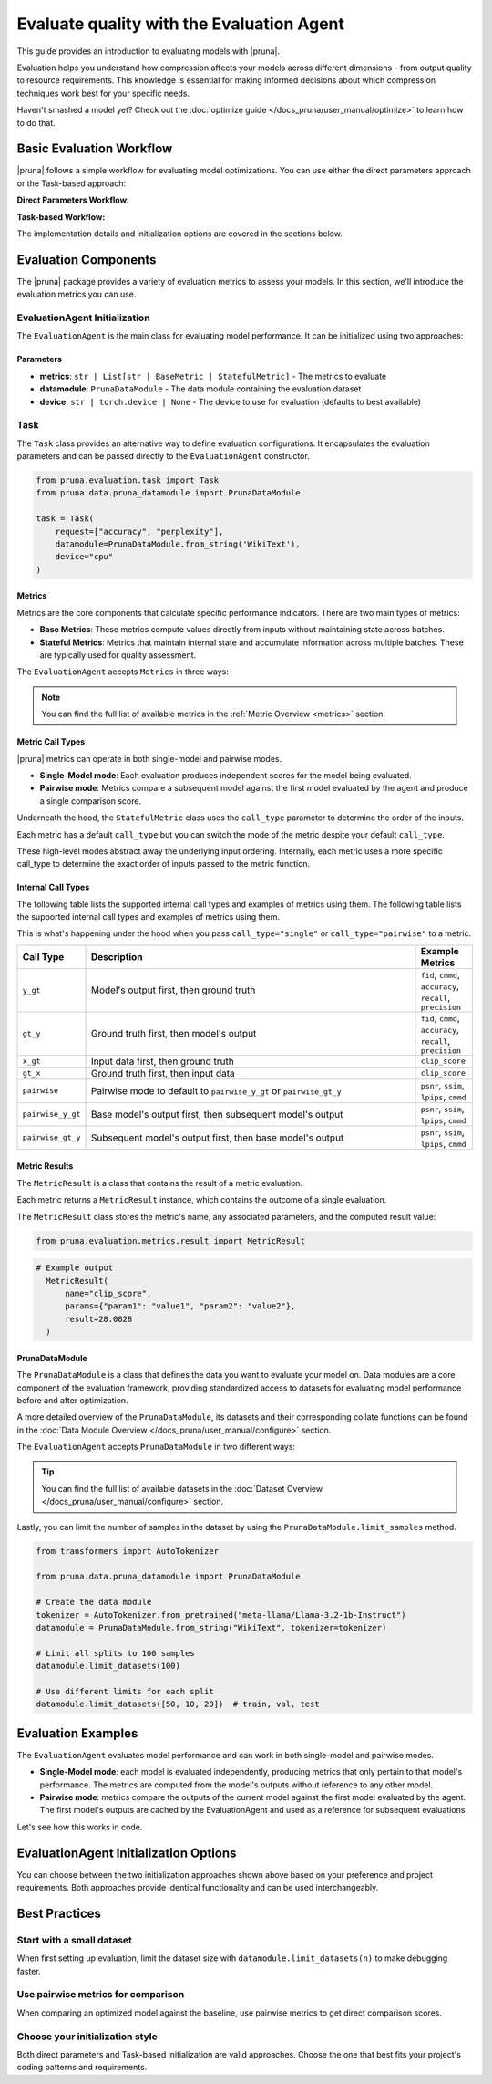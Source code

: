 Evaluate quality with the Evaluation Agent
================================================

This guide provides an introduction to evaluating models with |pruna|.

Evaluation helps you understand how compression affects your models across different dimensions - from output quality to resource requirements.
This knowledge is essential for making informed decisions about which compression techniques work best for your specific needs.

Haven't smashed a model yet? Check out the :doc:`optimize guide </docs_pruna/user_manual/optimize>` to learn how to do that.

Basic Evaluation Workflow
-------------------------

|pruna| follows a simple workflow for evaluating model optimizations. You can use either the direct parameters approach or the Task-based approach:

**Direct Parameters Workflow:**

.. mermaid::
   :align: center

   graph LR
    User -->|configures| Metrics
    User -->|configures| PrunaDataModule
    PrunaModel -->|provides predictions| EvaluationAgent
    EvaluationAgent -->|evaluates| PrunaModel
    EvaluationAgent -->|returns| D["Evaluation Results"]

    subgraph E["Evaluation Configuration"]
        PrunaDataModule
        Metrics
    end

    Metrics-->|is used by| EvaluationAgent
    PrunaDataModule -->|is used by| EvaluationAgent
    User -->|creates| EvaluationAgent

    style User fill:#bbf,stroke:#333,stroke-width:2px
    style EvaluationAgent fill:#bbf,stroke:#333,stroke-width:2px
    style PrunaDataModule fill:#bbf,stroke:#333,stroke-width:2px
    style PrunaModel fill:#bbf,stroke:#333,stroke-width:2px
    style D fill:#bbf,stroke:#333,stroke-width:2px
    style Metrics fill:#bbf,stroke:#333,stroke-width:2px

**Task-based Workflow:**

.. mermaid::
   :align: center

   flowchart LR
    User -->|creates| Task
    User -->|creates| EvaluationAgent
    Task -->|defines| PrunaDataModule
    Task -->|defines| Metrics
    Task -->|is used by| EvaluationAgent
    Metrics -->|includes| B["Base Metrics"]
    Metrics -->|includes| C["Stateful Metrics"]
    PrunaModel -->|provides predictions| EvaluationAgent
    EvaluationAgent -->|evaluates| PrunaModel
    EvaluationAgent -->|returns| D["Evaluation Results"]
    User -->|configures| EvaluationAgent

    subgraph A["Metric Types"]
        B
        C
    end

    subgraph E["Task Definition"]
        Task
        PrunaDataModule
        Metrics
        A
    end

    style User fill:#bbf,stroke:#333,stroke-width:2px
    style Task fill:#bbf,stroke:#333,stroke-width:2px
    style EvaluationAgent fill:#bbf,stroke:#333,stroke-width:2px
    style PrunaDataModule fill:#bbf,stroke:#333,stroke-width:2px
    style PrunaModel fill:#bbf,stroke:#333,stroke-width:2px
    style D fill:#bbf,stroke:#333,stroke-width:2px
    style Metrics fill:#bbf,stroke:#333,stroke-width:2px
    style B fill:#f9f,stroke:#333,stroke-width:2px
    style C fill:#f9f,stroke:#333,stroke-width:2px

The implementation details and initialization options are covered in the sections below.

Evaluation Components
---------------------

The |pruna| package provides a variety of evaluation metrics to assess your models.
In this section, we'll introduce the evaluation metrics you can use.

EvaluationAgent Initialization
^^^^^^^^^^^^^^^^^^^^^^^^^^^^^

The ``EvaluationAgent`` is the main class for evaluating model performance. It can be initialized using two approaches:

.. tabs::

    .. tab:: Direct Parameters

        Pass metrics, datamodule, and device directly to the constructor:

        .. code-block:: python

            from pruna.evaluation.evaluation_agent import EvaluationAgent
            from pruna.data.pruna_datamodule import PrunaDataModule

            eval_agent = EvaluationAgent(
                metrics=["accuracy", "perplexity"],
                datamodule=PrunaDataModule.from_string('WikiText'),
                device="cpu"
            )

    .. tab:: Task-based

        Create a Task object that encapsulates the configuration:

        .. code-block:: python

            from pruna.evaluation.evaluation_agent import EvaluationAgent
            from pruna.evaluation.task import Task
            from pruna.data.pruna_datamodule import PrunaDataModule

            task = Task(
                request=["accuracy", "perplexity"],
                datamodule=PrunaDataModule.from_string('WikiText'),
                device="cpu"
            )
            eval_agent = EvaluationAgent(task)

Parameters
~~~~~~~~~~

- **metrics**: ``str | List[str | BaseMetric | StatefulMetric]`` - The metrics to evaluate
- **datamodule**: ``PrunaDataModule`` - The data module containing the evaluation dataset
- **device**: ``str | torch.device | None`` - The device to use for evaluation (defaults to best available)

Task
^^^^

The ``Task`` class provides an alternative way to define evaluation configurations. It encapsulates the evaluation parameters and can be passed directly to the ``EvaluationAgent`` constructor.

.. code-block:: python

    from pruna.evaluation.task import Task
    from pruna.data.pruna_datamodule import PrunaDataModule

    task = Task(
        request=["accuracy", "perplexity"],
        datamodule=PrunaDataModule.from_string('WikiText'),
        device="cpu"
    )

Metrics
~~~~~~~

Metrics are the core components that calculate specific performance indicators. There are two main types of metrics:

- **Base Metrics**: These metrics compute values directly from inputs without maintaining state across batches.
- **Stateful Metrics**: Metrics that maintain internal state and accumulate information across multiple batches. These are typically used for quality assessment.

The ``EvaluationAgent`` accepts ``Metrics`` in three ways:

.. tabs::

    .. tab:: Predefined Options

        As a plain text request from predefined options (e.g., ``image_generation_quality``)

        .. code-block:: python

            from pruna.evaluation.evaluation_agent import EvaluationAgent
            from pruna.data.pruna_datamodule import PrunaDataModule

            eval_agent = EvaluationAgent(
                metrics="image_generation_quality",
                datamodule=PrunaDataModule.from_string('LAION256'),
                device="cpu"
            )

    .. tab:: List of Metric Names

        As a list of metric names (e.g., [``"clip_score"``, ``"psnr"``])

        .. code-block:: python

            from pruna.evaluation.evaluation_agent import EvaluationAgent
            from pruna.data.pruna_datamodule import PrunaDataModule

            task = Task(
                request=["clip_score", "psnr"],
                datamodule=PrunaDataModule.from_string('LAION256'),
                device="cpu"
            )

    .. tab:: List of Metric Instances

        As a list of metric instances (e.g., ``CMMD()``), which provides more flexibility in configuring the metrics.

        .. code-block:: python

            from pruna.evaluation.evaluation_agent import EvaluationAgent
            from pruna.data.pruna_datamodule import PrunaDataModule
            from pruna.evaluation.metrics import CMMD, TorchMetricWrapper

            task = Task(
                request=[CMMD(call_type="pairwise"), TorchMetricWrapper(metric_name="clip_score")],
                datamodule=PrunaDataModule.from_string('LAION256'),
                device="cpu"
            )

.. note::

    You can find the full list of available metrics in the :ref:`Metric Overview <metrics>` section.

Metric Call Types
~~~~~~~~~~~~~~~~~

|pruna| metrics can operate in both single-model and pairwise modes.

- **Single-Model mode**: Each evaluation produces independent scores for the model being evaluated.
- **Pairwise mode**: Metrics compare a subsequent model against the first model evaluated by the agent and produce a single comparison score.

Underneath the hood, the ``StatefulMetric`` class uses the ``call_type`` parameter to determine the order of the inputs.

Each metric has a default ``call_type`` but you can switch the mode of the metric despite your default ``call_type``.

.. tabs::

    .. tab:: Single-Model mode

        .. code-block:: python

            from pruna.evaluation.metrics import CMMD

            metric = CMMD(call_type="single") # or [CMMD() since single is the default call type]

    .. tab:: Pairwise mode

        .. code-block:: python

            from pruna.evaluation.metrics import CMMD

            metric = CMMD(call_type="pairwise")

These high-level modes abstract away the underlying input ordering. Internally, each metric uses a more specific call_type to determine the exact order of inputs passed to the metric function.

Internal Call Types
~~~~~~~~~~~~~~~~~~~~

The following table lists the supported internal call types and examples of metrics using them.
The following table lists the supported internal call types and examples of metrics using them.

This is what's happening under the hood when you pass ``call_type="single"`` or ``call_type="pairwise"`` to a metric.

.. list-table::
   :widths: 10 60 10
   :header-rows: 1

   * - Call Type
     - Description
     - Example Metrics

   * - ``y_gt``
     - Model's output first, then ground truth
     - ``fid``, ``cmmd``, ``accuracy``, ``recall``, ``precision``

   * - ``gt_y``
     - Ground truth first, then model's output
     - ``fid``, ``cmmd``, ``accuracy``, ``recall``, ``precision``

   * - ``x_gt``
     - Input data first, then ground truth
     - ``clip_score``

   * - ``gt_x``
     - Ground truth first, then input data
     - ``clip_score``

   * - ``pairwise``
     - Pairwise mode to default to ``pairwise_y_gt`` or ``pairwise_gt_y``
     - ``psnr``, ``ssim``, ``lpips``, ``cmmd``

   * - ``pairwise_y_gt``
     - Base model's output first, then subsequent model's output
     -  ``psnr``, ``ssim``, ``lpips``, ``cmmd``

   * - ``pairwise_gt_y``
     - Subsequent model's output first, then base model's output
     - ``psnr``, ``ssim``, ``lpips``, ``cmmd``

Metric Results
~~~~~~~~~~~~~~~

The ``MetricResult`` is a class that contains the result of a metric evaluation.

Each metric returns a ``MetricResult`` instance, which contains the outcome of a single evaluation.

The ``MetricResult`` class stores the metric's name, any associated parameters, and the computed result value:

.. container:: hidden_code

    .. code-block:: python

        from pruna.evaluation.metrics.result import MetricResult

.. code-block:: python

  # Example output
    MetricResult(
        name="clip_score",
        params={"param1": "value1", "param2": "value2"},
        result=28.0828
    )

PrunaDataModule
~~~~~~~~~~~~~~~

The ``PrunaDataModule`` is a class that defines the data you want to evaluate your model on.
Data modules are a core component of the evaluation framework, providing standardized access to datasets for evaluating model performance before and after optimization.

A more detailed overview of the ``PrunaDataModule``, its datasets and their corresponding collate functions can be found in the :doc:`Data Module Overview </docs_pruna/user_manual/configure>` section.

The ``EvaluationAgent`` accepts ``PrunaDataModule`` in two different ways:

.. tabs::

    .. tab:: From String

        As a plain text request from predefined options (e.g., ``WikiText``)

        .. code-block:: python

            from transformers import AutoTokenizer

            from pruna.data.pruna_datamodule import PrunaDataModule

            # Load the tokenizer
            tokenizer = AutoTokenizer.from_pretrained("meta-llama/Llama-3.2-1b-Instruct")

            # Create the data Module
            datamodule = PrunaDataModule.from_string(
                dataset_name="WikiText",
                tokenizer=tokenizer,
                collate_fn_args={"max_seq_len": 512},
                dataloader_args={"batch_size": 16, "num_workers": 4},
            )

    .. tab:: From Datasets

        As a list of datasets, which provides more flexibility in configuring the data module.

        .. code-block:: python

            from datasets import load_dataset
            from transformers import AutoTokenizer

            from pruna.data.pruna_datamodule import PrunaDataModule
            from pruna.data.utils import split_train_into_train_val_test

            # Load the tokenizer
            tokenizer = AutoTokenizer.from_pretrained("meta-llama/Llama-3.2-1b-Instruct")

            # Load custom datasets
            train_ds = load_dataset("SamuelYang/bookcorpus")["train"]
            train_ds, val_ds, test_ds = split_train_into_train_val_test(train_ds, seed=42)

            # Create the data module
            datamodule = PrunaDataModule.from_datasets(
                datasets=(train_ds, val_ds, test_ds),
                collate_fn="text_generation_collate",
                tokenizer=tokenizer,
                collate_fn_args={"max_seq_len": 512},
                dataloader_args={"batch_size": 16, "num_workers": 4},
            )

.. tip::

    You can find the full list of available datasets in the :doc:`Dataset Overview </docs_pruna/user_manual/configure>` section.

Lastly, you can limit the number of samples in the dataset by using the ``PrunaDataModule.limit_samples`` method.

.. code-block:: python

    from transformers import AutoTokenizer

    from pruna.data.pruna_datamodule import PrunaDataModule

    # Create the data module
    tokenizer = AutoTokenizer.from_pretrained("meta-llama/Llama-3.2-1b-Instruct")
    datamodule = PrunaDataModule.from_string("WikiText", tokenizer=tokenizer)

    # Limit all splits to 100 samples
    datamodule.limit_datasets(100)

    # Use different limits for each split
    datamodule.limit_datasets([50, 10, 20])  # train, val, test

Evaluation Examples
-------------------

The ``EvaluationAgent`` evaluates model performance and can work in both single-model and pairwise modes.

- **Single-Model mode**: each model is evaluated independently, producing metrics that only pertain to that model's performance. The metrics are computed from the model's outputs without reference to any other model.
- **Pairwise mode**: metrics compare the outputs of the current model against the first model evaluated by the agent. The first model's outputs are cached by the EvaluationAgent and used as a reference for subsequent evaluations.

Let's see how this works in code.

.. tabs::

    .. tab:: Single-Model Evaluation

        .. code-block:: python

            from diffusers import DiffusionPipeline

            from pruna import SmashConfig, smash
            from pruna.data.pruna_datamodule import PrunaDataModule
            from pruna.evaluation.evaluation_agent import EvaluationAgent
            from pruna.evaluation.metrics import CMMD
            from pruna.evaluation.task import Task

            # Load data and set up smash config
            smash_config = SmashConfig()
            smash_config["quantizer"] = "hqq_diffusers"

            # Load the base model
            model_path = "segmind/Segmind-Vega"
            pipe = DiffusionPipeline.from_pretrained(model_path)

            # Smash the model
            smashed_pipe = smash(pipe, smash_config)

            # Define the task and the evaluation agent
            metrics = [CMMD()]
            datamodule = PrunaDataModule.from_string("LAION256")
            datamodule.limit_datasets(5)
            task = Task(metrics, datamodule=datamodule)
            eval_agent = EvaluationAgent(task)

            # Optional: tweak model generation parameters for benchmarking
            smashed_pipe.inference_handler.model_args.update(
                {"num_inference_steps": 1, "guidance_scale": 0.0}
            )

            # Evaluate base model, all models need to be wrapped in a PrunaModel before passing them to the EvaluationAgent
            first_results = eval_agent.evaluate(pipe)

    .. tab:: Pairwise Evaluation

        .. code-block:: python

            import copy

            from diffusers import DiffusionPipeline

            from pruna import SmashConfig, smash
            from pruna.data.pruna_datamodule import PrunaDataModule
            from pruna.evaluation.evaluation_agent import EvaluationAgent
            from pruna.evaluation.metrics import CMMD
            from pruna.evaluation.task import Task

            # Load data and set up smash config
            smash_config = SmashConfig()
            smash_config["quantizer"] = "hqq_diffusers"

            # Load the base model
            model_path = "segmind/Segmind-Vega"
            pipe = DiffusionPipeline.from_pretrained(model_path)

            # Smash the model
            copy_pipe = copy.deepcopy(pipe)
            smashed_pipe = smash(copy_pipe, smash_config)

            # Define the task and the evaluation agent
            metrics = [CMMD(call_type="pairwise")]
            datamodule = PrunaDataModule.from_string("LAION256")
            datamodule.limit_datasets(5)
            task = Task(metrics, datamodule=datamodule)
            eval_agent = EvaluationAgent(task)

            # wrap the model in a PrunaModel to use the EvaluationAgent
            wrapped_pipe = PrunaModel(pipe, None)

            # Optional: tweak model generation parameters for benchmarking
            inference_arguments = {"num_inference_steps": 1, "guidance_scale": 0.0}
            wrapped_pipe.inference_handler.model_args.update(inference_arguments)
            wrapped_pipe.inference_handler.update_model(wrapped_pipe)

            # Evaluate base model first (cached for comparison)
            first_results = eval_agent.evaluate(pipe)

            # Evaluate smashed model (compared against base model)
            smashed_results = eval_agent.evaluate(smashed_pipe)
            print(smashed_results)

EvaluationAgent Initialization Options
--------------------------------------

You can choose between the two initialization approaches shown above based on your preference and project requirements. Both approaches provide identical functionality and can be used interchangeably.

Best Practices
--------------

Start with a small dataset
^^^^^^^^^^^^^^^^^^^^^^^^^^

When first setting up evaluation, limit the dataset size with ``datamodule.limit_datasets(n)`` to make debugging faster.

Use pairwise metrics for comparison
^^^^^^^^^^^^^^^^^^^^^^^^^^^^^^^^^^^

When comparing an optimized model against the baseline, use pairwise metrics to get direct comparison scores.

Choose your initialization style
^^^^^^^^^^^^^^^^^^^^^^^^^^^^^^^^

Both direct parameters and Task-based initialization are valid approaches. Choose the one that best fits your project's coding patterns and requirements.
